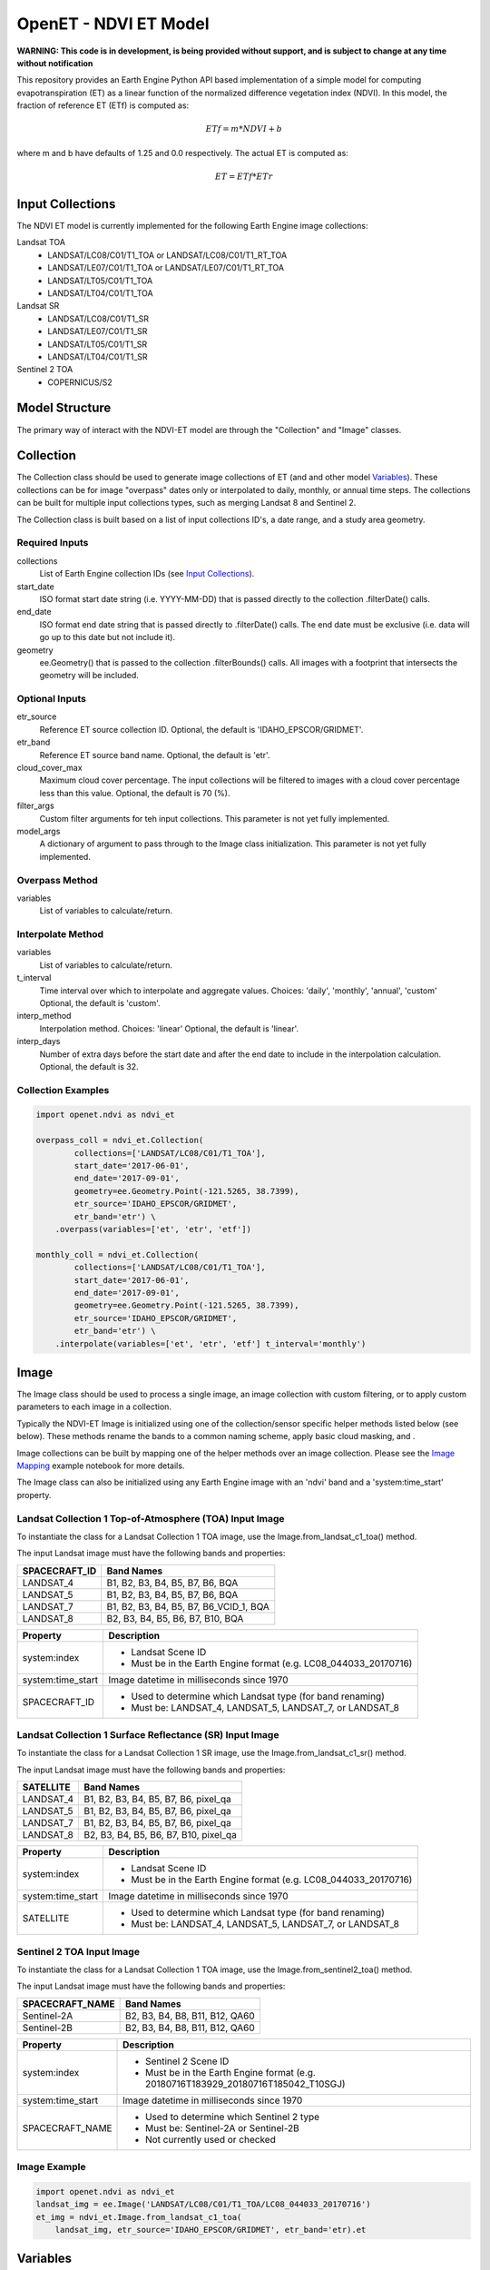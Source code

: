 ======================
OpenET - NDVI ET Model
======================

|version| |build| |codecov|

**WARNING: This code is in development, is being provided without support, and is subject to change at any time without notification**

This repository provides an Earth Engine Python API based implementation of a simple model for computing evapotranspiration (ET) as a linear function of the normalized difference vegetation index (NDVI).  In this model, the fraction of reference ET (ETf) is computed as:

.. math::

    ETf = m * NDVI + b

where m and b have defaults of 1.25 and 0.0 respectively.  The actual ET is computed as:

.. math::

    ET = ETf * ETr

Input Collections
=================

The NDVI ET model is currently implemented for the following Earth Engine image collections:

Landsat TOA
 * LANDSAT/LC08/C01/T1_TOA or LANDSAT/LC08/C01/T1_RT_TOA
 * LANDSAT/LE07/C01/T1_TOA or LANDSAT/LE07/C01/T1_RT_TOA
 * LANDSAT/LT05/C01/T1_TOA
 * LANDSAT/LT04/C01/T1_TOA
Landsat SR
 * LANDSAT/LC08/C01/T1_SR
 * LANDSAT/LE07/C01/T1_SR
 * LANDSAT/LT05/C01/T1_SR
 * LANDSAT/LT04/C01/T1_SR
Sentinel 2 TOA
 * COPERNICUS/S2

Model Structure
===============

The primary way of interact with the NDVI-ET model are through the "Collection" and "Image" classes.

Collection
==========

The Collection class should be used to generate image collections of ET (and and other model `Variables`_).  These collections can be for image "overpass" dates only or interpolated to daily, monthly, or annual time steps.  The collections can be built for multiple input collections types, such as merging Landsat 8 and Sentinel 2.

The Collection class is built based on a list of input collections ID's, a date range, and a study area geometry.

Required Inputs
---------------

collections
    List of Earth Engine collection IDs (see `Input Collections`_).
start_date
    ISO format start date string (i.e. YYYY-MM-DD) that is passed directly to the collection .filterDate() calls.
end_date
    ISO format end date string that is passed directly to .filterDate() calls.  The end date must be exclusive (i.e. data will go up to this date but not include it).
geometry
    ee.Geometry() that is passed to the collection .filterBounds() calls.
    All images with a footprint that intersects the geometry will be included.

Optional Inputs
---------------

etr_source
    Reference ET source collection ID.
    Optional, the default is 'IDAHO_EPSCOR/GRIDMET'.
etr_band
    Reference ET source band name.
    Optional, the default is 'etr'.
cloud_cover_max
    Maximum cloud cover percentage.
    The input collections will be filtered to images with a cloud cover percentage less than this value.
    Optional, the default is 70 (%).
filter_args
    Custom filter arguments for teh input collections.
    This parameter is not yet fully implemented.
model_args
    A dictionary of argument to pass through to the Image class initialization.
    This parameter is not yet fully implemented.

Overpass Method
---------------

variables
    List of variables to calculate/return.

Interpolate Method
------------------

variables
    List of variables to calculate/return.
t_interval
    Time interval over which to interpolate and aggregate values.
    Choices: 'daily', 'monthly', 'annual', 'custom'
    Optional, the default is 'custom'.
interp_method
    Interpolation method.
    Choices: 'linear'
    Optional, the default is 'linear'.
interp_days
    Number of extra days before the start date and after the end date to include in the interpolation calculation.
    Optional, the default is 32.

Collection Examples
-------------------

.. code-block:: python

    import openet.ndvi as ndvi_et

    overpass_coll = ndvi_et.Collection(
            collections=['LANDSAT/LC08/C01/T1_TOA'],
            start_date='2017-06-01',
            end_date='2017-09-01',
            geometry=ee.Geometry.Point(-121.5265, 38.7399),
            etr_source='IDAHO_EPSCOR/GRIDMET',
            etr_band='etr') \
        .overpass(variables=['et', 'etr', 'etf'])

    monthly_coll = ndvi_et.Collection(
            collections=['LANDSAT/LC08/C01/T1_TOA'],
            start_date='2017-06-01',
            end_date='2017-09-01',
            geometry=ee.Geometry.Point(-121.5265, 38.7399),
            etr_source='IDAHO_EPSCOR/GRIDMET',
            etr_band='etr') \
        .interpolate(variables=['et', 'etr', 'etf'] t_interval='monthly')

Image
=====

The Image class should be used to process a single image, an image collection with custom filtering, or to apply custom parameters to each image in a collection.

Typically the NDVI-ET Image is initialized using one of the collection/sensor specific helper methods listed below (see below).  These methods rename the bands to a common naming scheme, apply basic cloud masking, and .

Image collections can be built by mapping one of the helper methods over an image collection.  Please see the `Image Mapping <examples/image_mapping.ipynb>`__ example notebook for more details.

The Image class can also be initialized using any Earth Engine image with an 'ndvi' band and a 'system:time_start' property.

Landsat Collection 1 Top-of-Atmosphere (TOA) Input Image
--------------------------------------------------------

To instantiate the class for a Landsat Collection 1 TOA image, use the Image.from_landsat_c1_toa() method.

The input Landsat image must have the following bands and properties:

=================  =============================================
SPACECRAFT_ID      Band Names
=================  =============================================
LANDSAT_4          B1, B2, B3, B4, B5, B7, B6, BQA
LANDSAT_5          B1, B2, B3, B4, B5, B7, B6, BQA
LANDSAT_7          B1, B2, B3, B4, B5, B7, B6_VCID_1, BQA
LANDSAT_8          B2, B3, B4, B5, B6, B7, B10, BQA
=================  =============================================

=================  =============================================
Property           Description
=================  =============================================
system:index       - Landsat Scene ID
                   - Must be in the Earth Engine format (e.g. LC08_044033_20170716)
system:time_start  Image datetime in milliseconds since 1970
SPACECRAFT_ID      - Used to determine which Landsat type (for band renaming)
                   - Must be: LANDSAT_4, LANDSAT_5, LANDSAT_7, or LANDSAT_8
=================  =============================================

Landsat Collection 1 Surface Reflectance (SR) Input Image
---------------------------------------------------------

To instantiate the class for a Landsat Collection 1 SR image, use the Image.from_landsat_c1_sr() method.

The input Landsat image must have the following bands and properties:

=================  =============================================
SATELLITE          Band Names
=================  =============================================
LANDSAT_4          B1, B2, B3, B4, B5, B7, B6, pixel_qa
LANDSAT_5          B1, B2, B3, B4, B5, B7, B6, pixel_qa
LANDSAT_7          B1, B2, B3, B4, B5, B7, B6, pixel_qa
LANDSAT_8          B2, B3, B4, B5, B6, B7, B10, pixel_qa
=================  =============================================

=================  =============================================
Property           Description
=================  =============================================
system:index       - Landsat Scene ID
                   - Must be in the Earth Engine format (e.g. LC08_044033_20170716)
system:time_start  Image datetime in milliseconds since 1970
SATELLITE          - Used to determine which Landsat type (for band renaming)
                   - Must be: LANDSAT_4, LANDSAT_5, LANDSAT_7, or LANDSAT_8
=================  =============================================

Sentinel 2 TOA Input Image
--------------------------

To instantiate the class for a Landsat Collection 1 TOA image, use the Image.from_sentinel2_toa() method.

The input Landsat image must have the following bands and properties:

=================  =============================================
SPACECRAFT_NAME    Band Names
=================  =============================================
Sentinel-2A        B2, B3, B4, B8, B11, B12, QA60
Sentinel-2B        B2, B3, B4, B8, B11, B12, QA60
=================  =============================================

=================  =============================================
Property           Description
=================  =============================================
system:index       - Sentinel 2 Scene ID
                   - Must be in the Earth Engine format (e.g. 20180716T183929_20180716T185042_T10SGJ)
system:time_start  Image datetime in milliseconds since 1970
SPACECRAFT_NAME    - Used to determine which Sentinel 2 type
                   - Must be: Sentinel-2A or Sentinel-2B
                   - Not currently used or checked
=================  =============================================

Image Example
-------------

.. code-block:: python

    import openet.ndvi as ndvi_et
    landsat_img = ee.Image('LANDSAT/LC08/C01/T1_TOA/LC08_044033_20170716')
    et_img = ndvi_et.Image.from_landsat_c1_toa(
        landsat_img, etr_source='IDAHO_EPSCOR/GRIDMET', etr_band='etr).et

Variables
=========

The NDVI-ET model can compute the following variables:

ndvi
   Normalized difference vegetation index [unitless]
etf
   Fraction of reference ET [unitless]
etr
   Reference ET (alfalfa) [mm]
et
   Actual ET [mm]

There is also a more general "calculate" method that can be used to return a multiband image of multiple variables (see example...)

Reference ET
============

The reference ET data source is controlled using the "etr_source" and "etr_band" parameters.

The model is expecting an alfalfa reference ET (ETr) and will not return valid results if a grass reference ET (ETo) is used.

Reference ET Sources
--------------------

GRIDMET
  | Collection ID: IDAHO_EPSCOR/GRIDMET
  | http://www.climatologylab.org/gridmet.html
Spatial CIMIS
  | Collection ID: projects/openet/cimis/daily
  | https://cimis.water.ca.gov/SpatialData.aspx

Example Notebooks
=================

Detailed Jupyter Notebooks of the various approaches for calling the OpenET NDVI ET model are provided in the "examples" folder.

 * `Computing daily ET for a single Landsat image <examples/single_image.ipynb>`__
 * `Computing a collection of "overpass" ET images <examples/collection_overpass.ipynb>`__
 * `Computing a collection of interpolated monthly ET images <examples/collection_interpolate.ipynb>`__

Installation
============

The python OpenET NDVI based ET module can be installed via pip:

.. code-block:: console

    pip install openet-ndvi

Dependencies
============

 * `earthengine-api <https://github.com/google/earthengine-api>`__
 * `openet-core <https://github.com/Open-ET/openet-core-beta>`__

OpenET Namespace Package
========================

Each OpenET model is stored in the "openet" folder (namespace).  The model can then be imported as a "dot" submodule of the main openet module.

.. code-block:: console

    import openet.ndvi as ndvi_et

Development and Testing
=======================

Please see the `CONTRIBUTING.rst <CONTRIBUTING.rst>`__.

References
==========



.. |build| image:: https://travis-ci.org/Open-ET/openet-ndvi-beta.svg?branch=master
   :alt: Build status
   :target: https://travis-ci.org/Open-ET/openet-ndvi-beta
.. |version| image:: https://badge.fury.io/py/openet-ndvi.svg
   :alt: Latest version on PyPI
   :target: https://badge.fury.io/py/openet-ndvi
.. |codecov| image:: https://codecov.io/gh/Open-ET/openet-ndvi-beta/branch/master/graphs/badge.svg
   :alt: Coverage Status
   :target: https://codecov.io/gh/Open-ET/openet-ndvi-beta
